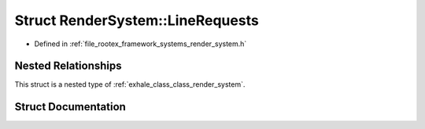 .. _exhale_struct_struct_render_system_1_1_line_requests:

Struct RenderSystem::LineRequests
=================================

- Defined in :ref:`file_rootex_framework_systems_render_system.h`


Nested Relationships
--------------------

This struct is a nested type of :ref:`exhale_class_class_render_system`.


Struct Documentation
--------------------


.. doxygenstruct:: RenderSystem::LineRequests
   :members:
   :protected-members:
   :undoc-members: